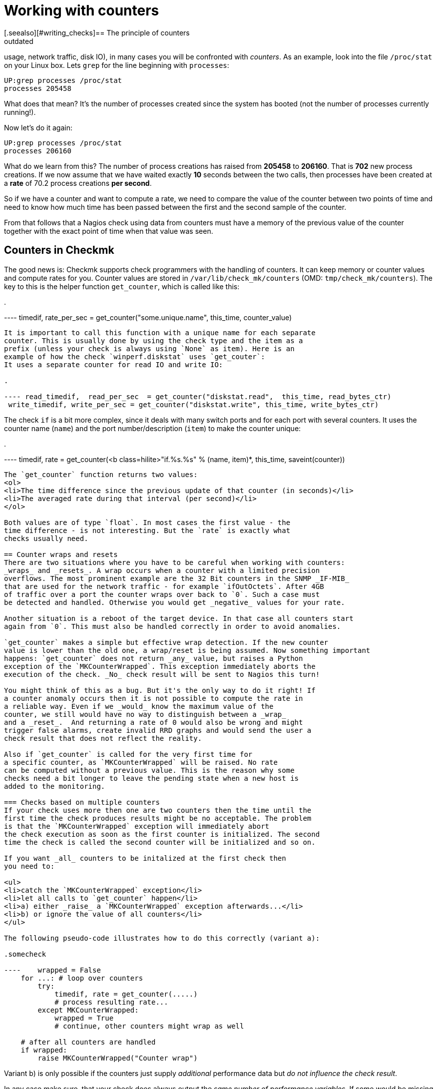 = Working with counters
:description: When you write checks that deal with performance data (CPU usage, disk IO), in many cases you will be working with counters.
:revdate: outdated
[.seealso][#writing_checks]== The principle of counters
When you write checks that deal with performance data (CPU
usage, network traffic, disk IO), in many cases you will be
confronted with _counters_. As an example, look into
the file `/proc/stat` on your Linux box. Lets `grep`
for the line beginning with `processes`:

[source,bash]
----
UP:grep processes /proc/stat
processes 205458
----

What does that mean? It's the number of processes created since
the system has booted (not the number of processes currently
running!).

Now let's do it again:

[source,bash]
----
UP:grep processes /proc/stat
processes 206160
----

What do we learn from this? The number of process creations has
raised from *205458* to *206160*. That is *702*
new process creations. If we now assume that we have waited exactly *10* seconds
between the two calls, then processes have been created at a *rate*
of 70.2 process creations *per second*.

So if we have a counter and want to compute a rate, we need to compare the
value of the counter between two points of time and need to know how much
time has been passed between the first and the second sample of the counter.

From that follows that a Nagios check using data from counters must have
a memory of the previous value of the counter together with the exact point of
time when that value was seen.

== Counters in Checkmk
The good news is: Checkmk supports check programmers with the handling
of counters. It can keep memory or counter values and compute rates for
you. Counter values are stored in `/var/lib/check_mk/counters` (OMD:
`tmp/check_mk/counters`). The key to this is the helper function
`get_counter`, which is called like this:

.

---- timedif, rate_per_sec = get_counter("some.unique.name", this_time, counter_value)
----

It is important to call this function with a unique name for each separate
counter. This is usually done by using the check type and the item as a
prefix (unless your check is always using `None` as item). Here is an
example of how the check `winperf.diskstat` uses `get_couter`:
It uses a separate counter for read IO and write IO:

.

---- read_timedif,  read_per_sec  = get_counter("diskstat.read",  this_time, read_bytes_ctr)
 write_timedif, write_per_sec = get_counter("diskstat.write", this_time, write_bytes_ctr)
----

The check `if` is a bit more complex, since it deals with many switch ports
and for each port with several counters. It uses the counter name (`name`) and
the port number/description (`item`) to make the counter unique:

.

---- timedif, rate = get_counter(<b class=hilite>"if.%s.%s" % (name, item)*, this_time, saveint(counter))
----

The `get_counter` function returns two values:
<ol>
<li>The time difference since the previous update of that counter (in seconds)</li>
<li>The averaged rate during that interval (per second)</li>
</ol>

Both values are of type `float`. In most cases the first value - the
time difference - is not interesting. But the `rate` is exactly what
checks usually need.

== Counter wraps and resets
There are two situations where you have to be careful when working with counters:
_wraps_ and _resets_. A wrap occurs when a counter with a limited precision
overflows. The most prominent example are the 32 Bit counters in the SNMP _IF-MIB_
that are used for the network traffic - for example `ifOutOctets`. After 4GB
of traffic over a port the counter wraps over back to `0`. Such a case must
be detected and handled. Otherwise you would get _negative_ values for your rate.

Another situation is a reboot of the target device. In that case all counters start
again from `0`. This must also be handled correctly in order to avoid anomalies.

`get_counter` makes a simple but effective wrap detection. If the new counter
value is lower than the old one, a wrap/reset is being assumed. Now something important
happens: `get_counter` does not return _any_ value, but raises a Python
exception of the `MKCounterWrapped`. This exception immediately aborts the
execution of the check. _No_ check result will be sent to Nagios this turn!

You might think of this as a bug. But it's the only way to do it right! If
a counter anomaly occurs then it is not possible to compute the rate in
a reliable way. Even if we _would_ know the maximum value of the
counter, we still would have no way to distinguish between a _wrap_
and a _reset_.  And returning a rate of 0 would also be wrong and might
trigger false alarms, create invalid RRD graphs and would send the user a
check result that does not reflect the reality.

Also if `get_counter` is called for the very first time for
a specific counter, as `MKCounterWrapped` will be raised. No rate
can be computed without a previous value. This is the reason why some
checks need a bit longer to leave the pending state when a new host is
added to the monitoring.

=== Checks based on multiple counters
If your check uses more then one are two counters then the time until the
first time the check produces results might be no acceptable. The problem
is that the `MKCounterWrapped` exception will immediately abort
the check execution as soon as the first counter is initialized. The second
time the check is called the second counter will be initialized and so on.

If you want _all_ counters to be initalized at the first check then
you need to:

<ul>
<li>catch the `MKCounterWrapped` exception</li>
<li>let all calls to `get_counter` happen</li>
<li>a) either _raise_ a `MKCounterWrapped` exception afterwards...</li>
<li>b) or ignore the value of all counters</li>
</ul>

The following pseudo-code illustrates how to do this correctly (variant a):

.somecheck

----    wrapped = False
    for ...: # loop over counters
        try:
            timedif, rate = get_counter(.....)
            # process resulting rate...
        except MKCounterWrapped:
            wrapped = True
            # continue, other counters might wrap as well

    # after all counters are handled
    if wrapped:
        raise MKCounterWrapped("Counter wrap")
----

Variant b) is only possible if the counters just supply _additional_ performance
data but _do not influence the check result_.

In any case make sure, that your check does always output the _same number
of performance variables_. If some would be missing due to counter wraps,
then output _none at all_. Graphing tools such as PNP4Nagios may break
if the number of performance variables vary.

WK:1723
WK:1725
